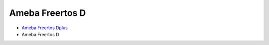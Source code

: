 Ameba Freertos D
================

* `Ameba Freertos Dplus <https://ameba-iot-docs.readthedocs.io/en/latest/>`_

* Ameba Freertos D